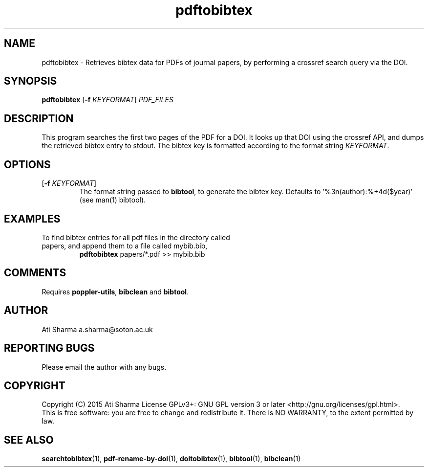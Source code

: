 .ig
Copyright (C) 2015 Ati Sharma

Permission is granted to make and distribute verbatim copies of
this manual provided the copyright notice and this permission notice
are preserved on all copies.

Permission is granted to copy and distribute modified versions of this
manual under the conditions for verbatim copying, provided that the
entire resulting derived work is distributed under the terms of a
permission notice identical to this one.

Permission is granted to copy and distribute translations of this
manual into another language, under the above conditions for modified
versions, except that this permission notice may be included in
translations approved by the Free Software Foundation instead of in
the original English.
..
.
.TH pdftobibtex 1 "April 21, 2015" "version 0.1" "USER COMMANDS"
.SH NAME
pdftobibtex \- Retrieves bibtex data for PDFs of journal papers, by performing a crossref search query via the DOI.
.SH SYNOPSIS
.B pdftobibtex
[\fB-f\fR \fIKEYFORMAT\fR] \fIPDF_FILES\fR
.SH DESCRIPTION
This program searches the first two pages of the PDF for a DOI. It looks up that DOI using the crossref API, and dumps the retrieved bibtex entry to stdout. The bibtex key is formatted according to the format string \fIKEYFORMAT\fR.
\" To understand the implementation, see for example http://labs.crossref.org/resolving-citations-we-dont-need-no-stinkin-parser/
.SH OPTIONS
.TP
[\fB-f\fR \fIKEYFORMAT\fR]
The format string passed to \fBbibtool\fR, to generate the bibtex key. Defaults to '%3n(author):%+4d($year)' (see man(1) bibtool).
.SH EXAMPLES
.TP
To find bibtex entries for all pdf files in the directory called papers, and append them to a file called mybib.bib,
.B pdftobibtex
papers/*.pdf >> mybib.bib
.PP
.SH COMMENTS
Requires \fBpoppler-utils\fR, \fBbibclean\fR and \fBbibtool\fR.
.SH AUTHOR
Ati Sharma
a.sharma@soton.ac.uk
.SH "REPORTING BUGS"
Please email the author with any bugs.
.SH COPYRIGHT
Copyright (C) 2015 Ati Sharma
License GPLv3+: GNU GPL version 3 or later <http://gnu.org/licenses/gpl.html>.
.br
This is free software: you are free to change and redistribute it.
There is NO WARRANTY, to the extent permitted by law.
.SH "SEE ALSO"
.BR searchtobibtex (1),
.BR pdf-rename-by-doi (1),
.BR doitobibtex (1),
.BR bibtool (1),
.BR bibclean (1)
